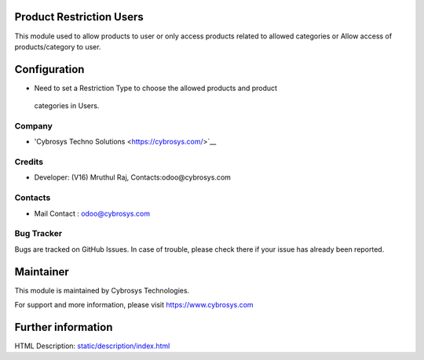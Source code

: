 .. image:: https://img.shields.io/badge/license-AGPL--3-blue.svg
    :target: https://www.gnu.org/licenses/agpl-3.0-standalone.html
    :alt: License: AGPL-3

Product Restriction Users
=========================
This module  used to allow products to user or only access products
related to allowed categories or Allow access of products/category to user.

Configuration
=============
* Need to set a Restriction Type to choose the allowed products and product
 categories in Users.

Company
-------
* 'Cybrosys Techno Solutions <https://cybrosys.com/>`__

Credits
-------
* Developer: (V16) Mruthul Raj, Contacts:odoo@cybrosys.com

Contacts
--------
* Mail Contact : odoo@cybrosys.com

Bug Tracker
-----------
Bugs are tracked on GitHub Issues. In case of trouble, please check there if
your issue has already been reported.

Maintainer
==========
This module is maintained by Cybrosys Technologies.

For support and more information, please visit https://www.cybrosys.com

Further information
===================
HTML Description: `<static/description/index.html>`__
